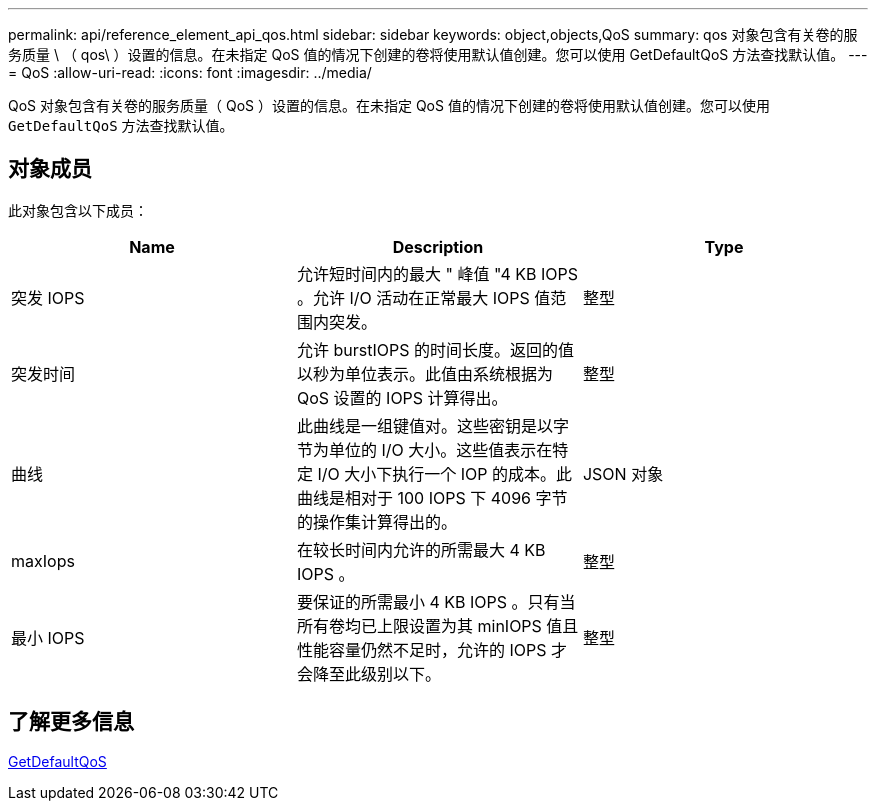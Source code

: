 ---
permalink: api/reference_element_api_qos.html 
sidebar: sidebar 
keywords: object,objects,QoS 
summary: qos 对象包含有关卷的服务质量 \ （ qos\ ）设置的信息。在未指定 QoS 值的情况下创建的卷将使用默认值创建。您可以使用 GetDefaultQoS 方法查找默认值。 
---
= QoS
:allow-uri-read: 
:icons: font
:imagesdir: ../media/


[role="lead"]
QoS 对象包含有关卷的服务质量（ QoS ）设置的信息。在未指定 QoS 值的情况下创建的卷将使用默认值创建。您可以使用 `GetDefaultQoS` 方法查找默认值。



== 对象成员

此对象包含以下成员：

|===
| Name | Description | Type 


 a| 
突发 IOPS
 a| 
允许短时间内的最大 " 峰值 "4 KB IOPS 。允许 I/O 活动在正常最大 IOPS 值范围内突发。
 a| 
整型



 a| 
突发时间
 a| 
允许 burstIOPS 的时间长度。返回的值以秒为单位表示。此值由系统根据为 QoS 设置的 IOPS 计算得出。
 a| 
整型



 a| 
曲线
 a| 
此曲线是一组键值对。这些密钥是以字节为单位的 I/O 大小。这些值表示在特定 I/O 大小下执行一个 IOP 的成本。此曲线是相对于 100 IOPS 下 4096 字节的操作集计算得出的。
 a| 
JSON 对象



 a| 
maxIops
 a| 
在较长时间内允许的所需最大 4 KB IOPS 。
 a| 
整型



 a| 
最小 IOPS
 a| 
要保证的所需最小 4 KB IOPS 。只有当所有卷均已上限设置为其 minIOPS 值且性能容量仍然不足时，允许的 IOPS 才会降至此级别以下。
 a| 
整型

|===


== 了解更多信息

xref:reference_element_api_getdefaultqos.adoc[GetDefaultQoS]
